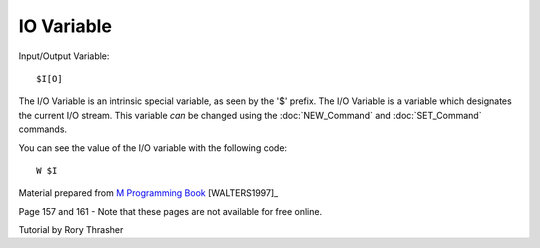 ===========
IO Variable
===========

Input/Output Variable:
::
    $I[O]

The I/O Variable is an intrinsic special variable, as seen by the '$' prefix.  The I/O Variable is a variable which designates the current I/O stream.  This variable *can* be changed using the :doc:`NEW_Command` and :doc:`SET_Command` commands.

You can see the value of the I/O variable with the following code:
::
    W $I







Material prepared from `M Programming Book`_ [WALTERS1997]_

Page 157 and 161 - Note that these pages are not available for free online.


Tutorial by Rory Thrasher


.. _M Programming book: http://books.google.com/books?id=jo8_Mtmp30kC&printsec=frontcover&dq=M+Programming&hl=en&sa=X&ei=2mktT--GHajw0gHnkKWUCw&ved=0CDIQ6AEwAA#v=onepage&q=M%20Programming&f=false
